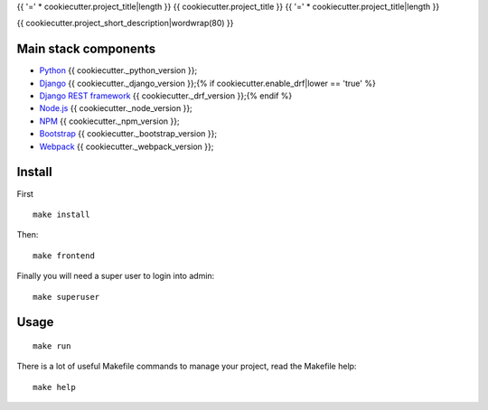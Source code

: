 .. _Python: https://www.python.org/
.. _Django: https://www.djangoproject.com/{% if cookiecutter.enable_drf|lower == 'true' %}
.. _Django REST framework: https://www.django-rest-framework.org/{% endif %}
.. _Node.js: https://nodejs.org/dist/latest-v16.x/docs/api/
.. _NPM: https://docs.npmjs.com/
.. _Bootstrap: https://getbootstrap.com/docs/
.. _Webpack: https://webpack.js.org/

{{ '=' * cookiecutter.project_title|length }}
{{ cookiecutter.project_title }}
{{ '=' * cookiecutter.project_title|length }}

{{ cookiecutter.project_short_description|wordwrap(80) }}


Main stack components
*********************

* `Python`_ {{ cookiecutter._python_version }};
* `Django`_ {{ cookiecutter._django_version }};{% if cookiecutter.enable_drf|lower == 'true' %}
* `Django REST framework`_ {{ cookiecutter._drf_version }};{% endif %}
* `Node.js`_ {{ cookiecutter._node_version }};
* `NPM`_ {{ cookiecutter._npm_version }};
* `Bootstrap`_ {{ cookiecutter._bootstrap_version }};
* `Webpack`_ {{ cookiecutter._webpack_version }};


Install
*******

First ::

    make install

Then: ::

    make frontend

Finally you will need a super user to login into admin: ::

    make superuser

Usage
*****

::

    make run

There is a lot of useful Makefile commands to manage your project, read the Makefile
help: ::

    make help
